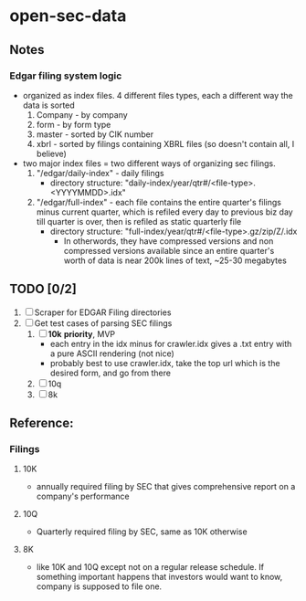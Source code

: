 * open-sec-data
** Notes
*** Edgar filing system logic
    - organized as index files. 4 different files types, each a different way the data is sorted
      1. Company - by company
      2. form - by form type
      3. master - sorted by CIK number
      4. xbrl - sorted by filings containing XBRL files (so doesn't contain all, I believe)
    - two major index files = two different ways of organizing sec filings.
      1. "/edgar/daily-index" - daily filings
         - directory structure: "daily-index/year/qtr#/<file-type>.<YYYYMMDD>.idx"
      2. "/edgar/full-index" - each file contains the entire quarter's filings
         minus current quarter, which is refiled every day to previous biz day
         till quarter is over, then is refiled as static quarterly file
         - directory structure: "full-index/year/qtr#/<file-type>.gz/zip/Z/.idx
           - In otherwords, they have compressed versions and non compressed
             versions available since an entire quarter's worth of data is near
             200k lines of text, ~25-30 megabytes
** TODO [0/2]
   1. [ ] Scraper for EDGAR Filing directories
   2. [ ] Get test cases of parsing SEC filings
      1. [ ] *10k* *priority*, MVP
         - each entry in the idx minus for crawler.idx gives a .txt entry with a pure ASCII rendering (not nice)
         - probably best to use crawler.idx, take the top url which is the desired form, and go from there
      2. [ ] 10q
      3. [ ] 8k
** Reference:
*** Filings
**** 10K
     - annually required filing by SEC that gives comprehensive report on a company's performance
**** 10Q
     - Quarterly required filing by SEC, same as 10K otherwise
**** 8K
     - like 10K and 10Q except not on a regular release schedule. If something
       important happens that investors would want to know, company is supposed
       to file one.
